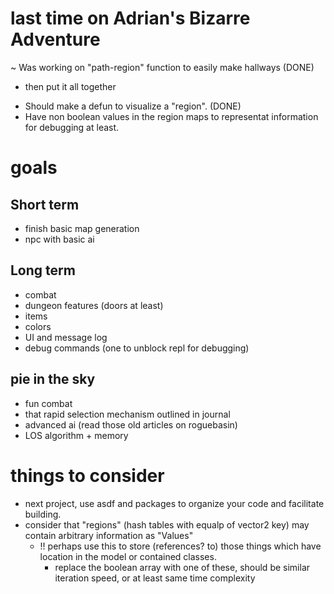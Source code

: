 * last time on Adrian's Bizarre Adventure
~ Was working on "path-region" function to easily make hallways (DONE)
  - then put it all together
- Should make a defun to visualize a "region". (DONE)
- Have non boolean values in the region maps to representat information for debugging at least.
  
* goals
** Short term
- finish basic map generation
- npc with basic ai
** Long term
- combat
- dungeon features (doors at least)
- items
- colors
- UI and message log
- debug commands (one to unblock repl for debugging)
** pie in the sky
- fun combat
- that rapid selection mechanism outlined in journal
- advanced ai (read those old articles on roguebasin)
- LOS algorithm + memory
  
* things to consider
- next project, use asdf and packages to organize your code and facilitate building.
- consider that "regions" (hash tables with equalp of vector2 key) may contain arbitrary information as "Values"
  - !! perhaps use this to store (references? to) those things which have location in the model or contained classes.
    - replace the boolean array with one of these, should be similar iteration speed, or at least same time complexity
